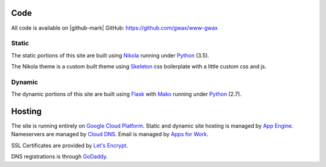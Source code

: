 .. title: About gwax.com
.. slug: about-site
.. type: text

Code
====

All code is available on |github-mark| GitHub: https://github.com/gwax/www-gwax

.. |github-mark| raw:: html

    <i class="fa fa-github"/>GitHub

Static
------

The static portions of this site are built using `Nikola <https://getnikola.com>`_ running under `Python <https://www.python.org>`_ (3.5).

The Nikola theme is a custom built theme using `Skeleton <http://getskeleton.com/>`_ css boilerplate with a little custom css and js.

Dynamic
-------

The dynamic portions of this site are built using `Flask <http://flask.pocoo.org>`_ with `Mako <http://www.makotemplates.org>`_ running under Python_ (2.7).


Hosting
=======

The site is running entirely on `Google Cloud Platform <https://cloud.google.com/>`_. Static and dynamic site hosting is managed by `App Engine <https://cloud.google.com/appengine/>`_. Nameservers are managed by `Cloud DNS <https://cloud.google.com/dns/>`_. Email is managed by `Apps for Work <https://apps.google.com/>`_.

SSL Certificates are provided by `Let's Encrypt <https://letsencrypt.org/>`_.

DNS registrations is through `GoDaddy <https://www.godaddy.com/>`_.
